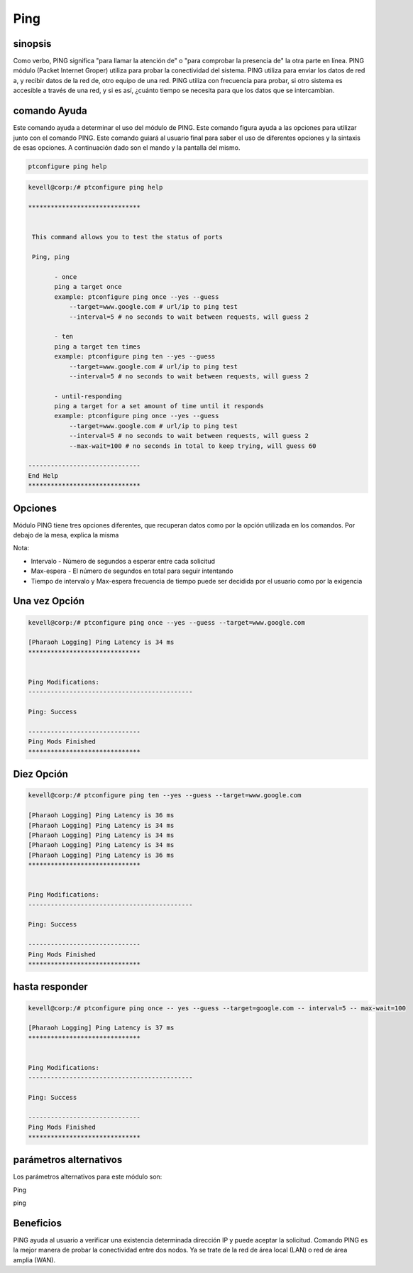 ==========
Ping
==========

sinopsis
-----------

Como verbo, PING significa "para llamar la atención de" o "para comprobar la presencia de" la otra parte en línea. PING módulo (Packet Internet Groper) utiliza para probar la conectividad del sistema. PING utiliza para enviar los datos de red a, y recibir datos de la red de, otro equipo de una red. PING utiliza con frecuencia para probar, si otro sistema es accesible a través de una red, y si es así, ¿cuánto tiempo se necesita para que los datos que se intercambian.

comando Ayuda
-------------------

Este comando ayuda a determinar el uso del módulo de PING. Este comando figura ayuda a las opciones para utilizar junto con el comando PING. Este comando guiará al usuario final para saber el uso de diferentes opciones y la sintaxis de esas opciones. A continuación dado son el mando y la pantalla del mismo.

.. code-block:: bash

	ptconfigure ping help

.. code-block:: bash

 kevell@corp:/# ptconfigure ping help

 ******************************


  This command allows you to test the status of ports

  Ping, ping

        - once
        ping a target once
        example: ptconfigure ping once --yes --guess
            --target=www.google.com # url/ip to ping test
            --interval=5 # no seconds to wait between requests, will guess 2

        - ten
        ping a target ten times
        example: ptconfigure ping ten --yes --guess
            --target=www.google.com # url/ip to ping test
            --interval=5 # no seconds to wait between requests, will guess 2

        - until-responding
        ping a target for a set amount of time until it responds
        example: ptconfigure ping once --yes --guess
            --target=www.google.com # url/ip to ping test
            --interval=5 # no seconds to wait between requests, will guess 2
            --max-wait=100 # no seconds in total to keep trying, will guess 60

 ------------------------------
 End Help
 ******************************

Opciones
-----------

Módulo PING tiene tres opciones diferentes, que recuperan datos como por la opción utilizada en los comandos. Por debajo de la mesa, explica la misma

.. cssclass:: table-bordered

 +--------------+----------------------------------------------+-----------------------------------------------------------------+
 | Options      | Befehle                                      | Funktionen                                                      |
 +==============+==============================================+=================================================================+
 |Once          | ptconfigure ping once – yes –guess –         | Nos ping a un destino una vez. Una vez que la opción            |
 |              | target=google.com – interval=5               | será recuperar los datos una sola vez                           |
 +--------------+----------------------------------------------+-----------------------------------------------------------------+
 |Ten           | ptconfigure ping ten – yes –guess –          | Diez datos de extracción de opciones para diez veces, con       |
 |              | target=google.com – interval=5               | intervalo de tiempo como de 5 segundos [espera a segundos antes |
 |              |                                              | de enviar el siguiente paquete                                  |
 +--------------+----------------------------------------------+-----------------------------------------------------------------+
 |Until-        | ptconfigure ping once – yes –guess           | Nos ping al destino de una cantidad fija de tiempo hasta que se |
 |responding    | --target=google.com -- interval=5            | responde , que tiene tiempo de intervalo como 5 segundos y un   |
 |              | -- max-wait=100                              | máximo de 100 segundos para tratar de la meta|                  |
 +--------------+----------------------------------------------+-----------------------------------------------------------------+


Nota:

* Intervalo - Número de segundos a esperar entre cada solicitud
* Max-espera - El número de segundos en total para seguir intentando
* Tiempo de intervalo y Max-espera frecuencia de tiempo puede ser decidida por el usuario como por la exigencia

Una vez Opción
-------------------

.. code-block:: bash

 kevell@corp:/# ptconfigure ping once --yes --guess --target=www.google.com

 [Pharaoh Logging] Ping Latency is 34 ms
 ******************************


 Ping Modifications:
 --------------------------------------------
 
 Ping: Success

 ------------------------------
 Ping Mods Finished
 ******************************

Diez Opción
---------------

.. code-block:: bash

 kevell@corp:/# ptconfigure ping ten --yes --guess --target=www.google.com 

 [Pharaoh Logging] Ping Latency is 36 ms
 [Pharaoh Logging] Ping Latency is 34 ms
 [Pharaoh Logging] Ping Latency is 34 ms
 [Pharaoh Logging] Ping Latency is 34 ms
 [Pharaoh Logging] Ping Latency is 36 ms
 ******************************


 Ping Modifications:
 --------------------------------------------

 Ping: Success

 ------------------------------
 Ping Mods Finished
 ******************************

hasta responder
---------------------

.. code-block:: bash

 kevell@corp:/# ptconfigure ping once -- yes --guess --target=google.com -- interval=5 -- max-wait=100

 [Pharaoh Logging] Ping Latency is 37 ms
 ******************************


 Ping Modifications:
 --------------------------------------------

 Ping: Success

 ------------------------------
 Ping Mods Finished
 ******************************

parámetros alternativos
-----------------------

Los parámetros alternativos para este módulo son:

Ping

ping

Beneficios
------------

PING ayuda al usuario a verificar una existencia determinada dirección IP y puede aceptar la solicitud. Comando PING es la mejor manera de probar la conectividad entre dos nodos. Ya se trate de la red de área local (LAN) o red de área amplia (WAN).

